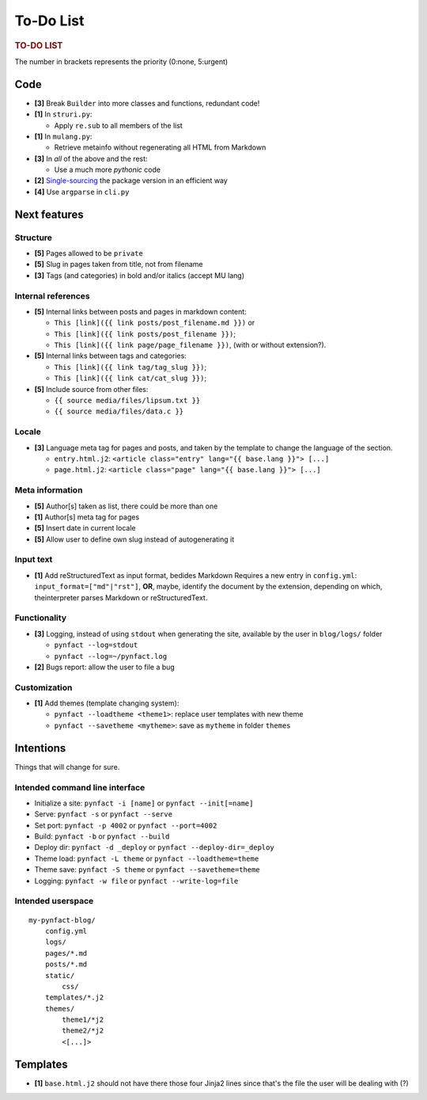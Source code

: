##########
To-Do List
##########

.. rubric:: TO-DO LIST

The number in brackets represents the priority (0:none, 5:urgent)

Code
====

* **[3]** Break ``Builder`` into more classes and functions, redundant code!

* **[1]** In ``struri.py``:

  * Apply ``re.sub`` to all members of the list

* **[1]** In ``mulang.py``:

  * Retrieve metainfo without regenerating all HTML from Markdown

* **[3]** In *all* of the above and the rest:

  * Use a much more *pythonic* code

* **[2]** Single-sourcing_ the package version in an efficient way

* **[4]** Use ``argparse`` in ``cli.py``

Next features
=============

Structure
---------

* **[5]** Pages allowed to be ``private``
* **[5]** Slug in pages taken from title, not from filename
* **[3]** Tags (and categories) in bold and/or italics (accept MU lang)

Internal references
-------------------

* **[5]** Internal links between posts and pages in markdown content:

  * ``This [link]({{ link posts/post_filename.md }})`` or
  * ``This [link]({{ link posts/post_filename }})``;
  * ``This [link]({{ link page/page_filename }})``,
    (with or without extension?).

* **[5]** Internal links between tags and categories:

  * ``This [link]({{ link tag/tag_slug }})``;
  * ``This [link]({{ link cat/cat_slug }})``;

* **[5]** Include source from other files:

  * ``{{ source media/files/lipsum.txt }}``
  * ``{{ source media/files/data.c }}``

Locale
------

* **[3]** Language meta tag for pages and posts, and taken by the
  template to change the language of the section.

  * ``entry.html.j2``:
    ``<article class="entry" lang="{{ base.lang }}"> [...]``

  * ``page.html.j2``:
    ``<article class="page" lang="{{ base.lang }}"> [...]``

Meta information
----------------

* **[5]** Author[s] taken as list, there could be more than one
* **[1]** Author[s] meta tag for pages
* **[5]** Insert date in current locale
* **[5]** Allow user to define own slug instead of autogenerating it

Input text
----------

* **[1]** Add reStructuredText as input format, bedides Markdown
  Requires a new entry in ``config.yml``: ``input_format=["md"|"rst"]``,
  **OR**, maybe, identify the document by the extension, depending on
  which, theinterpreter parses Markdown or reStructuredText.

Functionality
-------------

* **[3]** Logging, instead of using ``stdout`` when generating the site,
  available by the user in ``blog/logs/`` folder

  * ``pynfact --log=stdout``
  * ``pynfact --log=~/pynfact.log``

* **[2]** Bugs report: allow the user to file a bug

Customization
-------------

* **[1]** Add themes (template changing system):

  * ``pynfact --loadtheme <theme1>``: replace user templates with new theme
  * ``pynfact --savetheme <mytheme>``: save as ``mytheme`` in folder ``themes``

Intentions
==========

Things that will change for sure.

Intended command line interface
-------------------------------

* Initialize a site: ``pynfact -i [name]``  or ``pynfact --init[=name]``
* Serve: ``pynfact -s`` or ``pynfact --serve``
* Set port:  ``pynfact -p 4002`` or ``pynfact --port=4002``
* Build: ``pynfact -b`` or ``pynfact --build``
* Deploy dir: ``pynfact -d _deploy`` or ``pynfact --deploy-dir=_deploy``
* Theme load: ``pynfact -L theme`` or ``pynfact --loadtheme=theme``
* Theme save: ``pynfact -S theme`` or ``pynfact --savetheme=theme``
* Logging: ``pynfact -w file`` or ``pynfact --write-log=file``

Intended userspace
------------------

::

    my-pynfact-blog/
        config.yml
        logs/
        pages/*.md
        posts/*.md
        static/
            css/
        templates/*.j2
        themes/
            theme1/*j2
            theme2/*j2
            <[...]>

Templates
=========

* **[1]** ``base.html.j2`` should not have there those four Jinja2 lines
  since that's the file the user will be dealing with (?)


.. _Single-sourcing:
    https://packaging.python.org/guides/single-sourcing-package-version/

